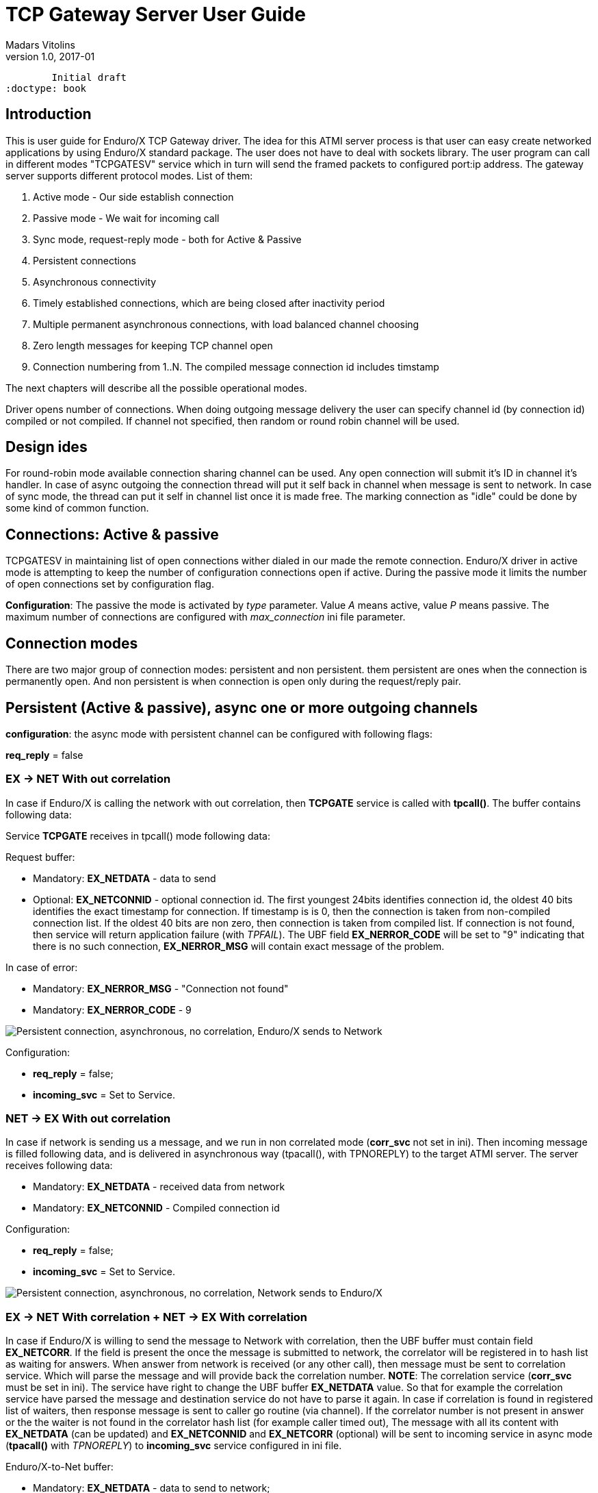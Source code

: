 TCP Gateway Server User Guide
=============================
Madars Vitolins
v1.0, 2017-01:
	Initial draft
:doctype: book

== Introduction
This is user guide for Enduro/X TCP Gateway driver. The idea for this ATMI server
process is that user can easy create networked applications by using Enduro/X standard
package. The user does not have to deal with sockets library. The user program can
call in different modes "TCPGATESV" service which in turn will send the framed
packets to configured port:ip address. The gateway server supports different
protocol modes. List of them:

. Active mode - Our side establish connection

. Passive mode - We wait for incoming call

. Sync mode, request-reply mode - both for Active & Passive

. Persistent connections

. Asynchronous connectivity

. Timely established connections, which are being closed after inactivity period

. Multiple permanent asynchronous connections, with load balanced channel choosing

. Zero length messages for keeping TCP channel open

. Connection numbering from 1..N. The compiled message connection id includes timstamp


The next chapters will describe all the possible operational modes.


Driver opens number of connections. When doing outgoing message delivery the user can specify channel
id (by connection id) compiled or not compiled. If channel not specified, then random or round robin
channel will be used.

== Design ides

For round-robin mode available connection sharing channel can be used. Any open connection will submit
it's ID in channel it's handler. In case of async outgoing the connection thread will put it self back
in channel when message is sent to network. In case of sync mode, the thread can put it self in channel
list once it is made free. The marking connection as "idle" could be done by some kind of common
function.

== Connections: Active & passive
TCPGATESV in maintaining list of open connections wither dialed in our made the remote connection.
Enduro/X driver in active mode is attempting to keep the number of configuration
connections open if active. During the passive mode it limits the number of open
connections set by configuration flag.

*Configuration*: The passive the mode is activated by 'type' parameter. Value 'A' means active,
value 'P' means passive. The maximum number of connections are configured with
'max_connection' ini file parameter.


== Connection modes

There are two major group of connection modes: persistent and non persistent. them
persistent are ones when the connection is permanently open. And non  persistent is
when connection is open only during the request/reply pair.

== Persistent (Active & passive), async one or more outgoing channels
*configuration*: the async mode with persistent channel can be configured with following flags:

*req_reply* = false

=== EX -> NET With out correlation

In case if Enduro/X is calling the network with out correlation, then *TCPGATE*
service is called with *tpcall()*. The buffer contains following data:

Service *TCPGATE* receives in tpcall() mode following data:

Request buffer:

- Mandatory: *EX_NETDATA* - data to send

- Optional: *EX_NETCONNID* - optional connection id. The first youngest 24bits identifies
connection id, the oldest 40 bits identifies the exact timestamp for connection. If timestamp
is is 0, then the connection is taken from non-compiled connection list. If the oldest 40 bits
are non zero, then connection is taken from compiled list. If connection is not found, then service
will return application failure (with 'TPFAIL'). The UBF field *EX_NERROR_CODE* will 
be set to "9" indicating that there is no such connection, *EX_NERROR_MSG* will contain
exact message of the problem.

In case of error:

- Mandatory: *EX_NERROR_MSG* - "Connection not found"

- Mandatory: *EX_NERROR_CODE* - 9


image:pers_async_ex_to_net_wo_corr.png[caption="Figure 1: ", title="Persistent connection, asynchronous, no correlation, Enduro/X sends to Network", alt="Persistent connection, asynchronous, no correlation, Enduro/X sends to Network"]


Configuration:

- *req_reply* = false;

- *incoming_svc* = Set to Service.

=== NET -> EX With out correlation

In case if network is sending us a message, and we run in non 
correlated mode (*corr_svc* not set in ini). Then incoming message is filled 
following data, and is delivered in asynchronous way (tpacall(), with TPNOREPLY)
to the target ATMI server. The server receives following data:

- Mandatory: *EX_NETDATA* - received data from network

- Mandatory: *EX_NETCONNID* - Compiled connection id

Configuration: 

- *req_reply* = false;

- *incoming_svc* = Set to Service.


image:pers_async_net_to_ex_wo_corr.png[caption="Figure 2: ", title="Persistent connection, asynchronous, no correlation, Network sends to Enduro/X", alt="Persistent connection, asynchronous, no correlation, Network sends to Enduro/X"]

=== EX -> NET With correlation + NET -> EX With correlation

In case if Enduro/X is willing to send the message to Network with correlation, then
the UBF buffer must contain field *EX_NETCORR*. If the field is present the once the message
is submitted to network, the correlator will be registered in to hash list as waiting for answers.
When answer from network is received (or any other call), then message must be sent
to correlation service. Which will parse the message and will provide back the correlation number.
*NOTE*: The correlation service (*corr_svc* must be set in ini). The service have right to change
the UBF buffer *EX_NETDATA* value. So that for example the correlation service
have parsed the message and destination service do not have to parse it again. In case
if correlation is found in registered list of waiters, then response message is sent to
caller go routine (via channel). If the correlator number is not present in answer or
the the waiter is not found in the correlator hash list (for example caller timed out),
The message with all its content with *EX_NETDATA* (can be updated) and *EX_NETCONNID* and
*EX_NETCORR* (optional) will be sent to incoming service in async mode (*tpacall()* with 'TPNOREPLY')
to *incoming_svc* service configured in ini file.


Enduro/X-to-Net buffer:

- Mandatory: *EX_NETDATA* - data to send to network;

- Optional: *EX_NETCONNID* - Simple or compiled connection id of connection to send away data.

- Optional: *EX_NETCORR* - If provided by *incoming_svc* service;

Net-to-Enduro/X:


*tpreturn()* in case if found in correlation hash list or *tpacall()* if correlation is
not found in hash list:

- Mandatory: *EX_NETDATA* - data to send to network. Can be change by *incoming_svc*;

- Optional: *EX_NETCONNID* - Simple or compiled connection id;

- Optional: *EX_NETCORR* - If provided by *incoming_svc* service;


Configuration: 

- *req_reply* = 0

- *incoming_svc* = Set to Service.

- *corr_svc* = Set to Service.

- *req_reply_timeout* = Set to time-out number. Default 60 seconds.

- *req_reply_scan_time* = This is time in milliseconds defining the period in 
which special thread in scanning the any open requests not receiving the responses.


image:pers_async_net_to_ex_w_corr.png[caption="Figure 3: ", title="Persistent connection, asynchronous, correlation, Enduro/X-to-Net and Net-to-Enduro/X", alt="Persistent connection, synchronous, correlation, Enduro/X-to-Net and Net-to-Enduro/X"]


== Persistent, sync one or more outgoing channels
This is synchronous mode, meaning that one request/replay pair is transferred over the
channel only one at time.

=== EX -> NET (correlated by connection id)
In this case Enduro/X synchronously invokes the *TCPGATE* service, but routine is waiting
for answer from the channel. The correlator in this case is connection id. So once some socket
receives the message, the list of waiters on connection ID are searched, if some entry is
found, then answer is made (data sent to waiter channel). Then connection is removed
from waiters list. In case if for incoming connection we cannot find connection id waiter,
then if defined, we send the message to *incoming_svc* if set

Buffer out (to Net):

- Mandatory: *EX_NETDATA* - data to send to network

- Optional: *EX_NETCONNID* - Simple or compiled connection id;


Reply buffer (or tpcall if connid waiter not found): 

- Mandatory: *EX_NETDATA* - data to send to network

- Mandatory: *EX_NETCONNID* - Compiled connection id;


Buffer in response in case of timeout:

- Mandatory: *EX_NERROR_MSG* - "Connection timeout"

- Mandatory: *EX_NERROR_CODE* - 8


Configuration: 

- *incoming_svc* = Optional, If set incoming messages will be sent sent in async (tpacall) 
mode to this service. Service can later figure out what to do with this message.

- *req_reply* = 1 (mode 1 - persistent mode request-reply, EX->NET)

- *req_reply_timeout* = Set to time-out number. Default 60 seconds.

- *req_reply_scan_time* = This is time in milliseconds defining the period in 
which special thread in scanning the any open requests not receiving the responses.

image:pers_sync_ex_to_net_connid.png[caption="Figure 4: ", title="Persistent connection, synchronous, correlation by connection id, Enduro/X-to-Net", alt="Persistent connection, synchronous, correlation by connection id, Enduro/X-to-Net"]


=== NET -> EX (correlated by connection id)
In case of Network sending requests to XATMI in sync mode. We receive request, we
shall do the tpcall() synchronous. Wait for answer and send reply back to network.
In case of timeout, we do not send anything. The incoming call will get the free XATMI
context object (possibly wait for it). Timeout is controller by global Enduro/X configuration
flag *NDRX_TOUT*.


Net->Ex request buffer:

- Mandatory: *EX_NETDATA* - Data received from network

- Mandatory: *EX_NETCONNID* - Compiled connection id;


XATMI Response buffer:
- Mandatory: *EX_NETDATA* - data to send to network


Configuration: 

- *incoming_svc* = Mandatory, incoming requests will be targeted to this service.

- *req_reply* = 2 (mode 2 - persistent mode request-reply, NET->EX)


image:pers_sync_net_to_ex.png[caption="Figure 5: ", title="Persistent connection, synchronous, Network calls Enduro/X", alt="Persistent connection, synchronous, Network calls Enduro/X"]


== Non persistent, sync (one connection per request/reply)

In case of non persistent processing, new connection is open on every request.

=== EX -> NET (correlated by connection id), only active mode
In this case tcp driver must be in active mode. I will open new connection for
every request. Once reply or timeout is received the connection is closed. The pool
of connections is not needed, but driver is keeping the track of max open connections,
if connections are over-reached, then reject message will be passed back to XATMI caller.


Ex->Net request buffer:

- Mandatory: *EX_NETDATA* - Data received from network


XATMI Response buffer:

- Mandatory: *EX_NETDATA* - Data received from network

or 

XATMI Response buffer:

- Mandatory: *EX_NERROR_MSG* - "Connection timeout"

- Mandatory: *EX_NERROR_CODE* - 8

or


- Mandatory: *EX_NERROR_MSG* - "Not connection (failed to connect)"

- Mandatory: *EX_NERROR_CODE* - 9


Configuration: 

- *type* = A (active)

- *req_reply* = 3 (mode 3 - non persistent mode, request-reply, EX->NET)


image:nonpers_sync_ex_to_net.png[caption="Figure 6: ", title="Non-persistent connection, synchronous, Enduro/X calls Network", alt="Non-persistent connection, synchronous, Enduro/X calls Network"]

=== NET -> EX (correlated by connection id), only passive mode

In this case TCP Driver is running in passive mode. And is waiting for incoming
connections. When new connection is established, then new go routine is spawned.
Then the call is made to XATMI service. The time-out is controlled by XATMI service
invocation.

Ex->Net request buffer:

- Mandatory: *EX_NETDATA* - Data received from network

- Optional: *EX_NETCONNID* - Connection id really here not needed to be passed.
But can be added for informational reasons/debugging.


XATMI Response buffer:

- Mandatory: *EX_NETDATA* - Data received from XATMI sub-system (service reply)


Configuration: 

- *type* = P (passive)

- *req_reply* = 4 (mode 4 - non persistent mode, request-reply, NET->EX)

- *incoming_svc* = Mandatory, incoming requests will be targeted to this service.

image:nonpers_sync_net_to_ex.png[caption="Figure 7: ", title="Non-persistent connection, synchronous, Network calls Enduro/X", alt="Non-persistent connection, synchronous, Network calls Enduro/X"]

== Connection state tracking

The *tcpgatesv* will send the state information about each connection - established or
not. Connection state data will be sent to *status_svc* service (if configured in ini).
following data is present in status request messages:

- EX_NETFLAGS - contains the event code. "C" - connected, "D" - disconnected

- EX_NETCONNID - contains the compiled connection id.

In case of server starting up and we are running in active mode (*type*='A') we shall
send for all *max_connection* the status that connection is closed.

The connection statuses are reported only in persistent connection mode (*req_reply*='0').

== Zero length keep-a-live messages
If parameter *zero_keepalive* is set to number greater than 0, then that is the number
of seconds for which to each open connection connection zero length message is sent.

== Error codes

In case of service returns failure, for outgoing messages, Enduro/X tcpgateway driver
will return error information in *EX_NERROR_MSG* and *EX_NERROR_CODE* fields:

*0* - Succeed, no error

*8* - Time-out (answer not received in time)

*9* - Connection not found


== Conclusions

For more details read on: http://www.endurox.org/dokuwiki

:numbered!:

[bibliography]
Additional documentation 
------------------------
This section lists additional related documents.

[bibliography]
.Resources
- [[[EX_DEVGUIDE]]] Enduro/X Internal Developer Guide.


////////////////////////////////////////////////////////////////
The index is normally left completely empty, it's contents being
generated automatically by the DocBook toolchain.
////////////////////////////////////////////////////////////////
